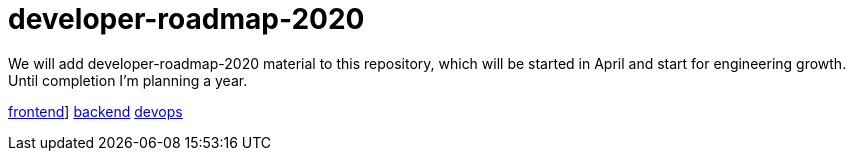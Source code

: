 # developer-roadmap-2020
We will add developer-roadmap-2020 material to this repository, which will be started in April and start for engineering growth. Until completion I'm planning a year.

link:frintend/index.html[frontend]]
link:backend/index.html[backend]
link:devops/index.html[devops]